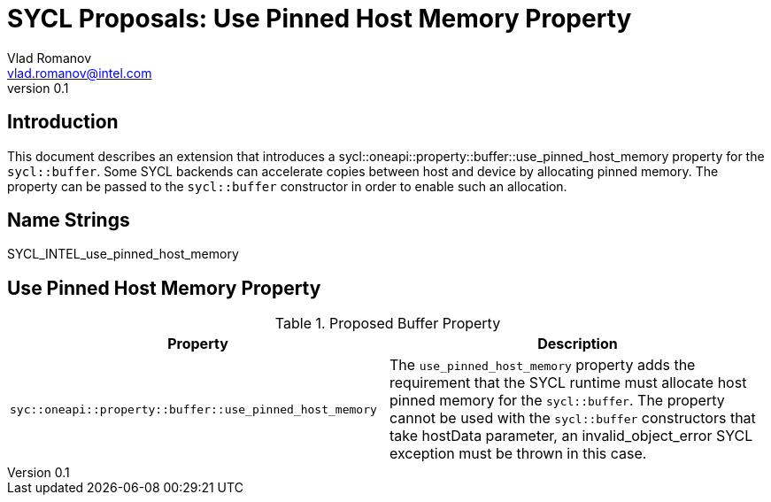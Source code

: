= SYCL Proposals: Use Pinned Host Memory Property
Vlad Romanov <vlad.romanov@intel.com>
v0.1
:source-highlighter: pygments
:icons: font
== Introduction
This document describes an extension that introduces a +sycl::oneapi::property::buffer::use_pinned_host_memory+ property for the `sycl::buffer`.  Some SYCL backends can accelerate copies between host and device by allocating pinned memory.  The property can be passed to the `sycl::buffer` constructor in order to enable such an allocation.

== Name Strings

+SYCL_INTEL_use_pinned_host_memory+

== Use Pinned Host Memory Property

.Proposed Buffer Property
[cols="^50,50",options="header"]
|===

|Property |Description
|`syc::oneapi::property::buffer::use_pinned_host_memory`
| The `use_pinned_host_memory` property adds the requirement that the SYCL runtime must allocate host pinned memory for the `sycl::buffer`. The property cannot be used with the `sycl::buffer` constructors that take hostData parameter, an invalid_object_error SYCL exception must be thrown in this case.
|===
